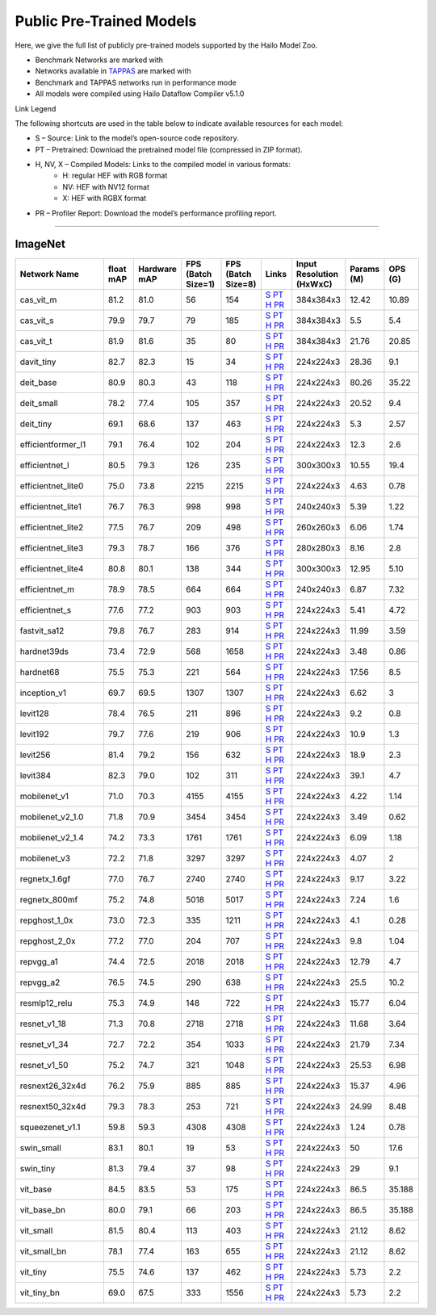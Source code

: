 
Public Pre-Trained Models
=========================

.. |rocket| image:: ../../images/rocket.png
  :width: 18

.. |star| image:: ../../images/star.png
  :width: 18

Here, we give the full list of publicly pre-trained models supported by the Hailo Model Zoo.

* Benchmark Networks are marked with |rocket|
* Networks available in `TAPPAS <https://github.com/hailo-ai/tappas>`_ are marked with |star|
* Benchmark and TAPPAS  networks run in performance mode
* All models were compiled using Hailo Dataflow Compiler v5.1.0

Link Legend

The following shortcuts are used in the table below to indicate available resources for each model:

* S – Source: Link to the model’s open-source code repository.
* PT – Pretrained: Download the pretrained model file (compressed in ZIP format).
* H, NV, X – Compiled Models: Links to the compiled model in various formats:
            * H: regular HEF with RGB format
            * NV: HEF with NV12 format
            * X: HEF with RGBX format

* PR – Profiler Report: Download the model’s performance profiling report.



.. _Classification:

--------------

ImageNet
^^^^^^^^

.. list-table::
   :widths: 31 9 7 11 9 8 8 8 9
   :header-rows: 1

   * - Network Name
     - float mAP
     - Hardware mAP
     - FPS (Batch Size=1)
     - FPS (Batch Size=8)
     - Links
     - Input Resolution (HxWxC)
     - Params (M)
     - OPS (G)    
   * - cas_vit_m   
     - 81.2
     - 81.0
     - 56
     - 154
     - `S <https://github.com/Tianfang-Zhang/CAS-ViT>`_ `PT <https://hailo-model-zoo.s3.eu-west-2.amazonaws.com/Classification/cas_vit_m/pretrained/2024-09-03/cas_vit_m.zip>`_ `H <https://hailo-model-zoo.s3.eu-west-2.amazonaws.com/ModelZoo/Compiled/v5.1.0/hailo10h/cas_vit_m.hef>`_ `PR <https://hailo-model-zoo.s3.eu-west-2.amazonaws.com/ModelZoo/Compiled/v5.1.0/hailo10h/cas_vit_m_profiler_results_compiled.html>`_
     - 384x384x3
     - 12.42
     - 10.89    
   * - cas_vit_s   
     - 79.9
     - 79.7
     - 79
     - 185
     - `S <https://github.com/Tianfang-Zhang/CAS-ViT>`_ `PT <https://hailo-model-zoo.s3.eu-west-2.amazonaws.com/Classification/cas_vit_s/pretrained/2024-08-13/cas_vit_s.zip>`_ `H <https://hailo-model-zoo.s3.eu-west-2.amazonaws.com/ModelZoo/Compiled/v5.1.0/hailo10h/cas_vit_s.hef>`_ `PR <https://hailo-model-zoo.s3.eu-west-2.amazonaws.com/ModelZoo/Compiled/v5.1.0/hailo10h/cas_vit_s_profiler_results_compiled.html>`_
     - 384x384x3
     - 5.5
     - 5.4    
   * - cas_vit_t   
     - 81.9
     - 81.6
     - 35
     - 80
     - `S <https://github.com/Tianfang-Zhang/CAS-ViT>`_ `PT <https://hailo-model-zoo.s3.eu-west-2.amazonaws.com/Classification/cas_vit_t/pretrained/2024-09-03/cas_vit_t.zip>`_ `H <https://hailo-model-zoo.s3.eu-west-2.amazonaws.com/ModelZoo/Compiled/v5.1.0/hailo10h/cas_vit_t.hef>`_ `PR <https://hailo-model-zoo.s3.eu-west-2.amazonaws.com/ModelZoo/Compiled/v5.1.0/hailo10h/cas_vit_t_profiler_results_compiled.html>`_
     - 384x384x3
     - 21.76
     - 20.85    
   * - davit_tiny   
     - 82.7
     - 82.3
     - 15
     - 34
     - `S <https://huggingface.co/timm/davit_tiny.msft_in1k>`_ `PT <https://hailo-model-zoo.s3.eu-west-2.amazonaws.com/Classification/davit_tiny/pretrained/2024-10-01/davit_tiny.zip>`_ `H <https://hailo-model-zoo.s3.eu-west-2.amazonaws.com/ModelZoo/Compiled/v5.1.0/hailo10h/davit_tiny.hef>`_ `PR <https://hailo-model-zoo.s3.eu-west-2.amazonaws.com/ModelZoo/Compiled/v5.1.0/hailo10h/davit_tiny_profiler_results_compiled.html>`_
     - 224x224x3
     - 28.36
     - 9.1    
   * - deit_base   
     - 80.9
     - 80.3
     - 43
     - 118
     - `S <https://github.com/facebookresearch/deit>`_ `PT <https://hailo-model-zoo.s3.eu-west-2.amazonaws.com/Classification/deit_base/pretrained/2024-05-21/deit_base.zip>`_ `H <https://hailo-model-zoo.s3.eu-west-2.amazonaws.com/ModelZoo/Compiled/v5.1.0/hailo10h/deit_base.hef>`_ `PR <https://hailo-model-zoo.s3.eu-west-2.amazonaws.com/ModelZoo/Compiled/v5.1.0/hailo10h/deit_base_profiler_results_compiled.html>`_
     - 224x224x3
     - 80.26
     - 35.22    
   * - deit_small   
     - 78.2
     - 77.4
     - 105
     - 357
     - `S <https://github.com/facebookresearch/deit>`_ `PT <https://hailo-model-zoo.s3.eu-west-2.amazonaws.com/Classification/deit_small/pretrained/2024-05-21/deit_small.zip>`_ `H <https://hailo-model-zoo.s3.eu-west-2.amazonaws.com/ModelZoo/Compiled/v5.1.0/hailo10h/deit_small.hef>`_ `PR <https://hailo-model-zoo.s3.eu-west-2.amazonaws.com/ModelZoo/Compiled/v5.1.0/hailo10h/deit_small_profiler_results_compiled.html>`_
     - 224x224x3
     - 20.52
     - 9.4    
   * - deit_tiny   
     - 69.1
     - 68.6
     - 137
     - 463
     - `S <https://github.com/facebookresearch/deit>`_ `PT <https://hailo-model-zoo.s3.eu-west-2.amazonaws.com/Classification/deit_tiny/pretrained/2024-05-21/deit_tiny.zip>`_ `H <https://hailo-model-zoo.s3.eu-west-2.amazonaws.com/ModelZoo/Compiled/v5.1.0/hailo10h/deit_tiny.hef>`_ `PR <https://hailo-model-zoo.s3.eu-west-2.amazonaws.com/ModelZoo/Compiled/v5.1.0/hailo10h/deit_tiny_profiler_results_compiled.html>`_
     - 224x224x3
     - 5.3
     - 2.57    
   * - efficientformer_l1   
     - 79.1
     - 76.4
     - 102
     - 204
     - `S <https://github.com/snap-research/EfficientFormer/tree/main>`_ `PT <https://hailo-model-zoo.s3.eu-west-2.amazonaws.com/Classification/efficientformer_l1/pretrained/2024-08-11/efficientformer_l1.zip>`_ `H <https://hailo-model-zoo.s3.eu-west-2.amazonaws.com/ModelZoo/Compiled/v5.1.0/hailo10h/efficientformer_l1.hef>`_ `PR <https://hailo-model-zoo.s3.eu-west-2.amazonaws.com/ModelZoo/Compiled/v5.1.0/hailo10h/efficientformer_l1_profiler_results_compiled.html>`_
     - 224x224x3
     - 12.3
     - 2.6    
   * - efficientnet_l   
     - 80.5
     - 79.3
     - 126
     - 235
     - `S <https://github.com/tensorflow/tpu/tree/master/models/official/efficientnet>`_ `PT <https://hailo-model-zoo.s3.eu-west-2.amazonaws.com/Classification/efficientnet_l/pretrained/2023-07-18/efficientnet_l.zip>`_ `H <https://hailo-model-zoo.s3.eu-west-2.amazonaws.com/ModelZoo/Compiled/v5.1.0/hailo10h/efficientnet_l.hef>`_ `PR <https://hailo-model-zoo.s3.eu-west-2.amazonaws.com/ModelZoo/Compiled/v5.1.0/hailo10h/efficientnet_l_profiler_results_compiled.html>`_
     - 300x300x3
     - 10.55
     - 19.4    
   * - efficientnet_lite0   
     - 75.0
     - 73.8
     - 2215
     - 2215
     - `S <https://github.com/tensorflow/tpu/tree/master/models/official/efficientnet>`_ `PT <https://hailo-model-zoo.s3.eu-west-2.amazonaws.com/Classification/efficientnet_lite0/pretrained/2023-07-18/efficientnet_lite0.zip>`_ `H <https://hailo-model-zoo.s3.eu-west-2.amazonaws.com/ModelZoo/Compiled/v5.1.0/hailo10h/efficientnet_lite0.hef>`_ `PR <https://hailo-model-zoo.s3.eu-west-2.amazonaws.com/ModelZoo/Compiled/v5.1.0/hailo10h/efficientnet_lite0_profiler_results_compiled.html>`_
     - 224x224x3
     - 4.63
     - 0.78    
   * - efficientnet_lite1   
     - 76.7
     - 76.3
     - 998
     - 998
     - `S <https://github.com/tensorflow/tpu/tree/master/models/official/efficientnet>`_ `PT <https://hailo-model-zoo.s3.eu-west-2.amazonaws.com/Classification/efficientnet_lite1/pretrained/2023-07-18/efficientnet_lite1.zip>`_ `H <https://hailo-model-zoo.s3.eu-west-2.amazonaws.com/ModelZoo/Compiled/v5.1.0/hailo10h/efficientnet_lite1.hef>`_ `PR <https://hailo-model-zoo.s3.eu-west-2.amazonaws.com/ModelZoo/Compiled/v5.1.0/hailo10h/efficientnet_lite1_profiler_results_compiled.html>`_
     - 240x240x3
     - 5.39
     - 1.22    
   * - efficientnet_lite2   
     - 77.5
     - 76.7
     - 209
     - 498
     - `S <https://github.com/tensorflow/tpu/tree/master/models/official/efficientnet>`_ `PT <https://hailo-model-zoo.s3.eu-west-2.amazonaws.com/Classification/efficientnet_lite2/pretrained/2023-07-18/efficientnet_lite2.zip>`_ `H <https://hailo-model-zoo.s3.eu-west-2.amazonaws.com/ModelZoo/Compiled/v5.1.0/hailo10h/efficientnet_lite2.hef>`_ `PR <https://hailo-model-zoo.s3.eu-west-2.amazonaws.com/ModelZoo/Compiled/v5.1.0/hailo10h/efficientnet_lite2_profiler_results_compiled.html>`_
     - 260x260x3
     - 6.06
     - 1.74    
   * - efficientnet_lite3   
     - 79.3
     - 78.7
     - 166
     - 376
     - `S <https://github.com/tensorflow/tpu/tree/master/models/official/efficientnet>`_ `PT <https://hailo-model-zoo.s3.eu-west-2.amazonaws.com/Classification/efficientnet_lite3/pretrained/2023-07-18/efficientnet_lite3.zip>`_ `H <https://hailo-model-zoo.s3.eu-west-2.amazonaws.com/ModelZoo/Compiled/v5.1.0/hailo10h/efficientnet_lite3.hef>`_ `PR <https://hailo-model-zoo.s3.eu-west-2.amazonaws.com/ModelZoo/Compiled/v5.1.0/hailo10h/efficientnet_lite3_profiler_results_compiled.html>`_
     - 280x280x3
     - 8.16
     - 2.8    
   * - efficientnet_lite4   
     - 80.8
     - 80.1
     - 138
     - 344
     - `S <https://github.com/tensorflow/tpu/tree/master/models/official/efficientnet>`_ `PT <https://hailo-model-zoo.s3.eu-west-2.amazonaws.com/Classification/efficientnet_lite4/pretrained/2023-07-18/efficientnet_lite4.zip>`_ `H <https://hailo-model-zoo.s3.eu-west-2.amazonaws.com/ModelZoo/Compiled/v5.1.0/hailo10h/efficientnet_lite4.hef>`_ `PR <https://hailo-model-zoo.s3.eu-west-2.amazonaws.com/ModelZoo/Compiled/v5.1.0/hailo10h/efficientnet_lite4_profiler_results_compiled.html>`_
     - 300x300x3
     - 12.95
     - 5.10    
   * - efficientnet_m   
     - 78.9
     - 78.5
     - 664
     - 664
     - `S <https://github.com/tensorflow/tpu/tree/master/models/official/efficientnet>`_ `PT <https://hailo-model-zoo.s3.eu-west-2.amazonaws.com/Classification/efficientnet_m/pretrained/2023-07-18/efficientnet_m.zip>`_ `H <https://hailo-model-zoo.s3.eu-west-2.amazonaws.com/ModelZoo/Compiled/v5.1.0/hailo10h/efficientnet_m.hef>`_ `PR <https://hailo-model-zoo.s3.eu-west-2.amazonaws.com/ModelZoo/Compiled/v5.1.0/hailo10h/efficientnet_m_profiler_results_compiled.html>`_
     - 240x240x3
     - 6.87
     - 7.32    
   * - efficientnet_s   
     - 77.6
     - 77.2
     - 903
     - 903
     - `S <https://github.com/tensorflow/tpu/tree/master/models/official/efficientnet>`_ `PT <https://hailo-model-zoo.s3.eu-west-2.amazonaws.com/Classification/efficientnet_s/pretrained/2023-07-18/efficientnet_s.zip>`_ `H <https://hailo-model-zoo.s3.eu-west-2.amazonaws.com/ModelZoo/Compiled/v5.1.0/hailo10h/efficientnet_s.hef>`_ `PR <https://hailo-model-zoo.s3.eu-west-2.amazonaws.com/ModelZoo/Compiled/v5.1.0/hailo10h/efficientnet_s_profiler_results_compiled.html>`_
     - 224x224x3
     - 5.41
     - 4.72    
   * - fastvit_sa12   
     - 79.8
     - 76.7
     - 283
     - 914
     - `S <https://github.com/apple/ml-fastvit/tree/main>`_ `PT <https://hailo-model-zoo.s3.eu-west-2.amazonaws.com/Classification/fastvit_sa12/pretrained/2023-08-21/fastvit_sa12.zip>`_ `H <https://hailo-model-zoo.s3.eu-west-2.amazonaws.com/ModelZoo/Compiled/v5.1.0/hailo10h/fastvit_sa12.hef>`_ `PR <https://hailo-model-zoo.s3.eu-west-2.amazonaws.com/ModelZoo/Compiled/v5.1.0/hailo10h/fastvit_sa12_profiler_results_compiled.html>`_
     - 224x224x3
     - 11.99
     - 3.59    
   * - hardnet39ds   
     - 73.4
     - 72.9
     - 568
     - 1658
     - `S <https://github.com/PingoLH/Pytorch-HarDNet>`_ `PT <https://hailo-model-zoo.s3.eu-west-2.amazonaws.com/Classification/hardnet39ds/pretrained/2021-07-20/hardnet39ds.zip>`_ `H <https://hailo-model-zoo.s3.eu-west-2.amazonaws.com/ModelZoo/Compiled/v5.1.0/hailo10h/hardnet39ds.hef>`_ `PR <https://hailo-model-zoo.s3.eu-west-2.amazonaws.com/ModelZoo/Compiled/v5.1.0/hailo10h/hardnet39ds_profiler_results_compiled.html>`_
     - 224x224x3
     - 3.48
     - 0.86    
   * - hardnet68   
     - 75.5
     - 75.3
     - 221
     - 564
     - `S <https://github.com/PingoLH/Pytorch-HarDNet>`_ `PT <https://hailo-model-zoo.s3.eu-west-2.amazonaws.com/Classification/hardnet68/pretrained/2021-07-20/hardnet68.zip>`_ `H <https://hailo-model-zoo.s3.eu-west-2.amazonaws.com/ModelZoo/Compiled/v5.1.0/hailo10h/hardnet68.hef>`_ `PR <https://hailo-model-zoo.s3.eu-west-2.amazonaws.com/ModelZoo/Compiled/v5.1.0/hailo10h/hardnet68_profiler_results_compiled.html>`_
     - 224x224x3
     - 17.56
     - 8.5    
   * - inception_v1   
     - 69.7
     - 69.5
     - 1307
     - 1307
     - `S <https://github.com/tensorflow/models/tree/v1.13.0/research/slim>`_ `PT <https://hailo-model-zoo.s3.eu-west-2.amazonaws.com/Classification/inception_v1/pretrained/2023-07-18/inception_v1.zip>`_ `H <https://hailo-model-zoo.s3.eu-west-2.amazonaws.com/ModelZoo/Compiled/v5.1.0/hailo10h/inception_v1.hef>`_ `PR <https://hailo-model-zoo.s3.eu-west-2.amazonaws.com/ModelZoo/Compiled/v5.1.0/hailo10h/inception_v1_profiler_results_compiled.html>`_
     - 224x224x3
     - 6.62
     - 3    
   * - levit128   
     - 78.4
     - 76.5
     - 211
     - 896
     - `S <https://github.com/facebookresearch/LeViT>`_ `PT <https://hailo-model-zoo.s3.eu-west-2.amazonaws.com/Classification/levit_128/pretrained/2024-07-10/LeViT_128_simp.zip>`_ `H <https://hailo-model-zoo.s3.eu-west-2.amazonaws.com/ModelZoo/Compiled/v5.1.0/hailo10h/levit128.hef>`_ `PR <https://hailo-model-zoo.s3.eu-west-2.amazonaws.com/ModelZoo/Compiled/v5.1.0/hailo10h/levit128_profiler_results_compiled.html>`_
     - 224x224x3
     - 9.2
     - 0.8    
   * - levit192   
     - 79.7
     - 77.6
     - 219
     - 906
     - `S <https://github.com/facebookresearch/LeViT>`_ `PT <https://hailo-model-zoo.s3.eu-west-2.amazonaws.com/Classification/levit_192/pretrained/2024-07-10/LeViT_192_simp.zip>`_ `H <https://hailo-model-zoo.s3.eu-west-2.amazonaws.com/ModelZoo/Compiled/v5.1.0/hailo10h/levit192.hef>`_ `PR <https://hailo-model-zoo.s3.eu-west-2.amazonaws.com/ModelZoo/Compiled/v5.1.0/hailo10h/levit192_profiler_results_compiled.html>`_
     - 224x224x3
     - 10.9
     - 1.3    
   * - levit256   
     - 81.4
     - 79.2
     - 156
     - 632
     - `S <https://github.com/facebookresearch/LeViT>`_ `PT <https://hailo-model-zoo.s3.eu-west-2.amazonaws.com/Classification/levit_256/2024-05-13/levit-256.zip>`_ `H <https://hailo-model-zoo.s3.eu-west-2.amazonaws.com/ModelZoo/Compiled/v5.1.0/hailo10h/levit256.hef>`_ `PR <https://hailo-model-zoo.s3.eu-west-2.amazonaws.com/ModelZoo/Compiled/v5.1.0/hailo10h/levit256_profiler_results_compiled.html>`_
     - 224x224x3
     - 18.9
     - 2.3    
   * - levit384   
     - 82.3
     - 79.0
     - 102
     - 311
     - `S <https://github.com/facebookresearch/LeViT>`_ `PT <https://hailo-model-zoo.s3.eu-west-2.amazonaws.com/Classification/levit_384/pretrained/2024-07-10/LeViT_384_simp.zip>`_ `H <https://hailo-model-zoo.s3.eu-west-2.amazonaws.com/ModelZoo/Compiled/v5.1.0/hailo10h/levit384.hef>`_ `PR <https://hailo-model-zoo.s3.eu-west-2.amazonaws.com/ModelZoo/Compiled/v5.1.0/hailo10h/levit384_profiler_results_compiled.html>`_
     - 224x224x3
     - 39.1
     - 4.7    
   * - mobilenet_v1   
     - 71.0
     - 70.3
     - 4155
     - 4155
     - `S <https://github.com/tensorflow/models/tree/v1.13.0/research/slim>`_ `PT <https://hailo-model-zoo.s3.eu-west-2.amazonaws.com/Classification/mobilenet_v1/pretrained/2023-07-18/mobilenet_v1.zip>`_ `H <https://hailo-model-zoo.s3.eu-west-2.amazonaws.com/ModelZoo/Compiled/v5.1.0/hailo10h/mobilenet_v1.hef>`_ `PR <https://hailo-model-zoo.s3.eu-west-2.amazonaws.com/ModelZoo/Compiled/v5.1.0/hailo10h/mobilenet_v1_profiler_results_compiled.html>`_
     - 224x224x3
     - 4.22
     - 1.14    
   * - mobilenet_v2_1.0   
     - 71.8
     - 70.9
     - 3454
     - 3454
     - `S <https://github.com/tensorflow/models/tree/v1.13.0/research/slim>`_ `PT <https://hailo-model-zoo.s3.eu-west-2.amazonaws.com/Classification/mobilenet_v2_1.0/pretrained/2025-01-15/mobilenet_v2_1.0.zip>`_ `H <https://hailo-model-zoo.s3.eu-west-2.amazonaws.com/ModelZoo/Compiled/v5.1.0/hailo10h/mobilenet_v2_1.0.hef>`_ `PR <https://hailo-model-zoo.s3.eu-west-2.amazonaws.com/ModelZoo/Compiled/v5.1.0/hailo10h/mobilenet_v2_1.0_profiler_results_compiled.html>`_
     - 224x224x3
     - 3.49
     - 0.62    
   * - mobilenet_v2_1.4   
     - 74.2
     - 73.3
     - 1761
     - 1761
     - `S <https://github.com/tensorflow/models/tree/v1.13.0/research/slim>`_ `PT <https://hailo-model-zoo.s3.eu-west-2.amazonaws.com/Classification/mobilenet_v2_1.4/pretrained/2021-07-11/mobilenet_v2_1.4.zip>`_ `H <https://hailo-model-zoo.s3.eu-west-2.amazonaws.com/ModelZoo/Compiled/v5.1.0/hailo10h/mobilenet_v2_1.4.hef>`_ `PR <https://hailo-model-zoo.s3.eu-west-2.amazonaws.com/ModelZoo/Compiled/v5.1.0/hailo10h/mobilenet_v2_1.4_profiler_results_compiled.html>`_
     - 224x224x3
     - 6.09
     - 1.18    
   * - mobilenet_v3   
     - 72.2
     - 71.8
     - 3297
     - 3297
     - `S <https://github.com/tensorflow/models/tree/master/research/slim/nets/mobilenet>`_ `PT <https://hailo-model-zoo.s3.eu-west-2.amazonaws.com/Classification/mobilenet_v3/pretrained/2023-07-18/mobilenet_v3.zip>`_ `H <https://hailo-model-zoo.s3.eu-west-2.amazonaws.com/ModelZoo/Compiled/v5.1.0/hailo10h/mobilenet_v3.hef>`_ `PR <https://hailo-model-zoo.s3.eu-west-2.amazonaws.com/ModelZoo/Compiled/v5.1.0/hailo10h/mobilenet_v3_profiler_results_compiled.html>`_
     - 224x224x3
     - 4.07
     - 2    
   * - regnetx_1.6gf   
     - 77.0
     - 76.7
     - 2740
     - 2740
     - `S <https://github.com/facebookresearch/pycls>`_ `PT <https://hailo-model-zoo.s3.eu-west-2.amazonaws.com/Classification/regnetx_1.6gf/pretrained/2021-07-11/regnetx_1.6gf.zip>`_ `H <https://hailo-model-zoo.s3.eu-west-2.amazonaws.com/ModelZoo/Compiled/v5.1.0/hailo10h/regnetx_1.6gf.hef>`_ `PR <https://hailo-model-zoo.s3.eu-west-2.amazonaws.com/ModelZoo/Compiled/v5.1.0/hailo10h/regnetx_1.6gf_profiler_results_compiled.html>`_
     - 224x224x3
     - 9.17
     - 3.22    
   * - regnetx_800mf   
     - 75.2
     - 74.8
     - 5018
     - 5017
     - `S <https://github.com/facebookresearch/pycls>`_ `PT <https://hailo-model-zoo.s3.eu-west-2.amazonaws.com/Classification/regnetx_800mf/pretrained/2021-07-11/regnetx_800mf.zip>`_ `H <https://hailo-model-zoo.s3.eu-west-2.amazonaws.com/ModelZoo/Compiled/v5.1.0/hailo10h/regnetx_800mf.hef>`_ `PR <https://hailo-model-zoo.s3.eu-west-2.amazonaws.com/ModelZoo/Compiled/v5.1.0/hailo10h/regnetx_800mf_profiler_results_compiled.html>`_
     - 224x224x3
     - 7.24
     - 1.6    
   * - repghost_1_0x   
     - 73.0
     - 72.3
     - 335
     - 1211
     - `S <https://github.com/ChengpengChen/RepGhost>`_ `PT <https://hailo-model-zoo.s3.eu-west-2.amazonaws.com/Classification/repghost/repghostnet_1_0x/pretrained/2023-04-03/repghostnet_1_0x.zip>`_ `H <https://hailo-model-zoo.s3.eu-west-2.amazonaws.com/ModelZoo/Compiled/v5.1.0/hailo10h/repghost_1_0x.hef>`_ `PR <https://hailo-model-zoo.s3.eu-west-2.amazonaws.com/ModelZoo/Compiled/v5.1.0/hailo10h/repghost_1_0x_profiler_results_compiled.html>`_
     - 224x224x3
     - 4.1
     - 0.28    
   * - repghost_2_0x   
     - 77.2
     - 77.0
     - 204
     - 707
     - `S <https://github.com/ChengpengChen/RepGhost>`_ `PT <https://hailo-model-zoo.s3.eu-west-2.amazonaws.com/Classification/repghost/repghostnet_2_0x/pretrained/2023-04-03/repghostnet_2_0x.zip>`_ `H <https://hailo-model-zoo.s3.eu-west-2.amazonaws.com/ModelZoo/Compiled/v5.1.0/hailo10h/repghost_2_0x.hef>`_ `PR <https://hailo-model-zoo.s3.eu-west-2.amazonaws.com/ModelZoo/Compiled/v5.1.0/hailo10h/repghost_2_0x_profiler_results_compiled.html>`_
     - 224x224x3
     - 9.8
     - 1.04    
   * - repvgg_a1   
     - 74.4
     - 72.5
     - 2018
     - 2018
     - `S <https://github.com/DingXiaoH/RepVGG>`_ `PT <https://hailo-model-zoo.s3.eu-west-2.amazonaws.com/Classification/repvgg/repvgg_a1/pretrained/2022-10-02/RepVGG-A1.zip>`_ `H <https://hailo-model-zoo.s3.eu-west-2.amazonaws.com/ModelZoo/Compiled/v5.1.0/hailo10h/repvgg_a1.hef>`_ `PR <https://hailo-model-zoo.s3.eu-west-2.amazonaws.com/ModelZoo/Compiled/v5.1.0/hailo10h/repvgg_a1_profiler_results_compiled.html>`_
     - 224x224x3
     - 12.79
     - 4.7    
   * - repvgg_a2   
     - 76.5
     - 74.5
     - 290
     - 638
     - `S <https://github.com/DingXiaoH/RepVGG>`_ `PT <https://hailo-model-zoo.s3.eu-west-2.amazonaws.com/Classification/repvgg/repvgg_a2/pretrained/2022-10-02/RepVGG-A2.zip>`_ `H <https://hailo-model-zoo.s3.eu-west-2.amazonaws.com/ModelZoo/Compiled/v5.1.0/hailo10h/repvgg_a2.hef>`_ `PR <https://hailo-model-zoo.s3.eu-west-2.amazonaws.com/ModelZoo/Compiled/v5.1.0/hailo10h/repvgg_a2_profiler_results_compiled.html>`_
     - 224x224x3
     - 25.5
     - 10.2    
   * - resmlp12_relu   
     - 75.3
     - 74.9
     - 148
     - 722
     - `S <https://github.com/rwightman/pytorch-image-models/>`_ `PT <https://hailo-model-zoo.s3.eu-west-2.amazonaws.com/Classification/resmlp12_relu/pretrained/2022-03-03/resmlp12_relu.zip>`_ `H <https://hailo-model-zoo.s3.eu-west-2.amazonaws.com/ModelZoo/Compiled/v5.1.0/hailo10h/resmlp12_relu.hef>`_ `PR <https://hailo-model-zoo.s3.eu-west-2.amazonaws.com/ModelZoo/Compiled/v5.1.0/hailo10h/resmlp12_relu_profiler_results_compiled.html>`_
     - 224x224x3
     - 15.77
     - 6.04    
   * - resnet_v1_18   
     - 71.3
     - 70.8
     - 2718
     - 2718
     - `S <https://github.com/yhhhli/BRECQ>`_ `PT <https://hailo-model-zoo.s3.eu-west-2.amazonaws.com/Classification/resnet_v1_18/pretrained/2022-04-19/resnet_v1_18.zip>`_ `H <https://hailo-model-zoo.s3.eu-west-2.amazonaws.com/ModelZoo/Compiled/v5.1.0/hailo10h/resnet_v1_18.hef>`_ `PR <https://hailo-model-zoo.s3.eu-west-2.amazonaws.com/ModelZoo/Compiled/v5.1.0/hailo10h/resnet_v1_18_profiler_results_compiled.html>`_
     - 224x224x3
     - 11.68
     - 3.64    
   * - resnet_v1_34   
     - 72.7
     - 72.2
     - 354
     - 1033
     - `S <https://github.com/tensorflow/models/tree/master/research/slim>`_ `PT <https://hailo-model-zoo.s3.eu-west-2.amazonaws.com/Classification/resnet_v1_34/pretrained/2025-01-15/resnet_v1_34.zip>`_ `H <https://hailo-model-zoo.s3.eu-west-2.amazonaws.com/ModelZoo/Compiled/v5.1.0/hailo10h/resnet_v1_34.hef>`_ `PR <https://hailo-model-zoo.s3.eu-west-2.amazonaws.com/ModelZoo/Compiled/v5.1.0/hailo10h/resnet_v1_34_profiler_results_compiled.html>`_
     - 224x224x3
     - 21.79
     - 7.34      
   * - resnet_v1_50  |star| 
     - 75.2
     - 74.7
     - 321
     - 1048
     - `S <https://github.com/tensorflow/models/tree/master/research/slim>`_ `PT <https://hailo-model-zoo.s3.eu-west-2.amazonaws.com/Classification/resnet_v1_50/pretrained/2025-01-15/resnet_v1_50.zip>`_ `H <https://hailo-model-zoo.s3.eu-west-2.amazonaws.com/ModelZoo/Compiled/v5.1.0/hailo10h/resnet_v1_50.hef>`_ `PR <https://hailo-model-zoo.s3.eu-west-2.amazonaws.com/ModelZoo/Compiled/v5.1.0/hailo10h/resnet_v1_50_profiler_results_compiled.html>`_
     - 224x224x3
     - 25.53
     - 6.98    
   * - resnext26_32x4d   
     - 76.2
     - 75.9
     - 885
     - 885
     - `S <https://github.com/osmr/imgclsmob/tree/master/pytorch>`_ `PT <https://hailo-model-zoo.s3.eu-west-2.amazonaws.com/Classification/resnext26_32x4d/pretrained/2023-09-18/resnext26_32x4d.zip>`_ `H <https://hailo-model-zoo.s3.eu-west-2.amazonaws.com/ModelZoo/Compiled/v5.1.0/hailo10h/resnext26_32x4d.hef>`_ `PR <https://hailo-model-zoo.s3.eu-west-2.amazonaws.com/ModelZoo/Compiled/v5.1.0/hailo10h/resnext26_32x4d_profiler_results_compiled.html>`_
     - 224x224x3
     - 15.37
     - 4.96    
   * - resnext50_32x4d   
     - 79.3
     - 78.3
     - 253
     - 721
     - `S <https://github.com/osmr/imgclsmob/tree/master/pytorch>`_ `PT <https://hailo-model-zoo.s3.eu-west-2.amazonaws.com/Classification/resnext50_32x4d/pretrained/2023-07-18/resnext50_32x4d.zip>`_ `H <https://hailo-model-zoo.s3.eu-west-2.amazonaws.com/ModelZoo/Compiled/v5.1.0/hailo10h/resnext50_32x4d.hef>`_ `PR <https://hailo-model-zoo.s3.eu-west-2.amazonaws.com/ModelZoo/Compiled/v5.1.0/hailo10h/resnext50_32x4d_profiler_results_compiled.html>`_
     - 224x224x3
     - 24.99
     - 8.48    
   * - squeezenet_v1.1   
     - 59.8
     - 59.3
     - 4308
     - 4308
     - `S <https://github.com/osmr/imgclsmob/tree/master/pytorch>`_ `PT <https://hailo-model-zoo.s3.eu-west-2.amazonaws.com/Classification/squeezenet_v1.1/pretrained/2023-07-18/squeezenet_v1.1.zip>`_ `H <https://hailo-model-zoo.s3.eu-west-2.amazonaws.com/ModelZoo/Compiled/v5.1.0/hailo10h/squeezenet_v1.1.hef>`_ `PR <https://hailo-model-zoo.s3.eu-west-2.amazonaws.com/ModelZoo/Compiled/v5.1.0/hailo10h/squeezenet_v1.1_profiler_results_compiled.html>`_
     - 224x224x3
     - 1.24
     - 0.78    
   * - swin_small   
     - 83.1
     - 80.1
     - 19
     - 53
     - `S <https://huggingface.co/microsoft/swin-small-patch4-window7-224>`_ `PT <https://hailo-model-zoo.s3.eu-west-2.amazonaws.com/Classification/swin_small/pretrained/2024-08-01/swin_small_classifier.zip>`_ `H <https://hailo-model-zoo.s3.eu-west-2.amazonaws.com/ModelZoo/Compiled/v5.1.0/hailo10h/swin_small.hef>`_ `PR <https://hailo-model-zoo.s3.eu-west-2.amazonaws.com/ModelZoo/Compiled/v5.1.0/hailo10h/swin_small_profiler_results_compiled.html>`_
     - 224x224x3
     - 50
     - 17.6    
   * - swin_tiny   
     - 81.3
     - 79.4
     - 37
     - 98
     - `S <https://huggingface.co/microsoft/swin-tiny-patch4-window7-224>`_ `PT <https://hailo-model-zoo.s3.eu-west-2.amazonaws.com/Classification/swin_tiny/pretrained/2024-08-01/swin_tiny_classifier.zip>`_ `H <https://hailo-model-zoo.s3.eu-west-2.amazonaws.com/ModelZoo/Compiled/v5.1.0/hailo10h/swin_tiny.hef>`_ `PR <https://hailo-model-zoo.s3.eu-west-2.amazonaws.com/ModelZoo/Compiled/v5.1.0/hailo10h/swin_tiny_profiler_results_compiled.html>`_
     - 224x224x3
     - 29
     - 9.1    
   * - vit_base   
     - 84.5
     - 83.5
     - 53
     - 175
     - `S <https://github.com/rwightman/pytorch-image-models>`_ `PT <https://hailo-model-zoo.s3.eu-west-2.amazonaws.com/Classification/vit_base/pretrained/2024-04-03/vit_base_patch16_224_ops17.zip>`_ `H <https://hailo-model-zoo.s3.eu-west-2.amazonaws.com/ModelZoo/Compiled/v5.1.0/hailo10h/vit_base.hef>`_ `PR <https://hailo-model-zoo.s3.eu-west-2.amazonaws.com/ModelZoo/Compiled/v5.1.0/hailo10h/vit_base_profiler_results_compiled.html>`_
     - 224x224x3
     - 86.5
     - 35.188    
   * - vit_base_bn   
     - 80.0
     - 79.1
     - 66
     - 203
     - `S <https://github.com/rwightman/pytorch-image-models>`_ `PT <https://hailo-model-zoo.s3.eu-west-2.amazonaws.com/Classification/vit_base_bn/pretrained/2023-01-25/vit_base.zip>`_ `H <https://hailo-model-zoo.s3.eu-west-2.amazonaws.com/ModelZoo/Compiled/v5.1.0/hailo10h/vit_base_bn.hef>`_ `PR <https://hailo-model-zoo.s3.eu-west-2.amazonaws.com/ModelZoo/Compiled/v5.1.0/hailo10h/vit_base_bn_profiler_results_compiled.html>`_
     - 224x224x3
     - 86.5
     - 35.188    
   * - vit_small   
     - 81.5
     - 80.4
     - 113
     - 403
     - `S <https://github.com/rwightman/pytorch-image-models>`_ `PT <https://hailo-model-zoo.s3.eu-west-2.amazonaws.com/Classification/vit_small/pretrained/2024-04-03/vit_small_patch16_224_ops17.zip>`_ `H <https://hailo-model-zoo.s3.eu-west-2.amazonaws.com/ModelZoo/Compiled/v5.1.0/hailo10h/vit_small.hef>`_ `PR <https://hailo-model-zoo.s3.eu-west-2.amazonaws.com/ModelZoo/Compiled/v5.1.0/hailo10h/vit_small_profiler_results_compiled.html>`_
     - 224x224x3
     - 21.12
     - 8.62    
   * - vit_small_bn   
     - 78.1
     - 77.4
     - 163
     - 655
     - `S <https://github.com/rwightman/pytorch-image-models>`_ `PT <https://hailo-model-zoo.s3.eu-west-2.amazonaws.com/Classification/vit_small_bn/pretrained/2022-08-08/vit_small.zip>`_ `H <https://hailo-model-zoo.s3.eu-west-2.amazonaws.com/ModelZoo/Compiled/v5.1.0/hailo10h/vit_small_bn.hef>`_ `PR <https://hailo-model-zoo.s3.eu-west-2.amazonaws.com/ModelZoo/Compiled/v5.1.0/hailo10h/vit_small_bn_profiler_results_compiled.html>`_
     - 224x224x3
     - 21.12
     - 8.62    
   * - vit_tiny   
     - 75.5
     - 74.6
     - 137
     - 462
     - `S <https://github.com/rwightman/pytorch-image-models>`_ `PT <https://hailo-model-zoo.s3.eu-west-2.amazonaws.com/Classification/vit_tiny/pretrained/2024-04-03/vit_tiny_patch16_224_ops17.zip>`_ `H <https://hailo-model-zoo.s3.eu-west-2.amazonaws.com/ModelZoo/Compiled/v5.1.0/hailo10h/vit_tiny.hef>`_ `PR <https://hailo-model-zoo.s3.eu-west-2.amazonaws.com/ModelZoo/Compiled/v5.1.0/hailo10h/vit_tiny_profiler_results_compiled.html>`_
     - 224x224x3
     - 5.73
     - 2.2    
   * - vit_tiny_bn   
     - 69.0
     - 67.5
     - 333
     - 1556
     - `S <https://github.com/rwightman/pytorch-image-models>`_ `PT <https://hailo-model-zoo.s3.eu-west-2.amazonaws.com/Classification/vit_tiny_bn/pretrained/2023-08-29/vit_tiny_bn.zip>`_ `H <https://hailo-model-zoo.s3.eu-west-2.amazonaws.com/ModelZoo/Compiled/v5.1.0/hailo10h/vit_tiny_bn.hef>`_ `PR <https://hailo-model-zoo.s3.eu-west-2.amazonaws.com/ModelZoo/Compiled/v5.1.0/hailo10h/vit_tiny_bn_profiler_results_compiled.html>`_
     - 224x224x3
     - 5.73
     - 2.2
